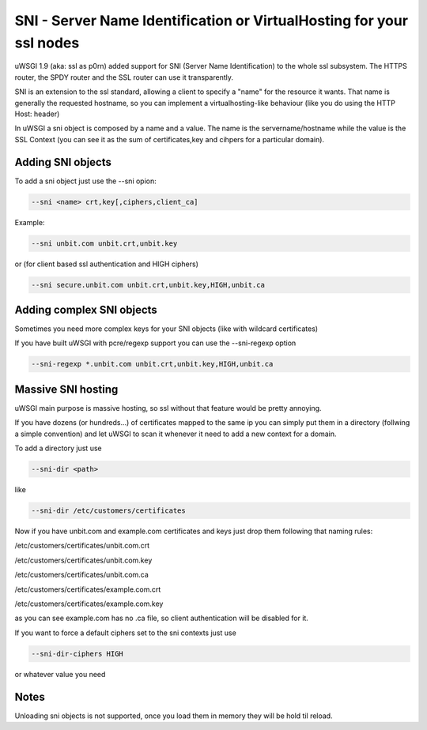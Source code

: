 SNI - Server Name Identification or VirtualHosting for your ssl nodes 
=====================================================================

uWSGI 1.9 (aka: ssl as p0rn) added support for SNI (Server Name Identification) to the whole
ssl subsystem. The HTTPS router, the SPDY router and the SSL router can use it transparently.

SNI is an extension to the ssl standard, allowing a client to specify a "name" for the resource
it wants. That name is generally the requested hostname, so you can implement a virtualhosting-like behaviour
(like you do using the HTTP Host: header)

In uWSGI a sni object is composed by a name and a value. The name is the servername/hostname while the value is the SSL Context
(you can see it as the sum of certificates,key and cihpers for a particular domain).

Adding SNI objects
******************

To add a sni object just use the --sni opion:

.. code-block:: sh

   --sni <name> crt,key[,ciphers,client_ca]

Example:

.. code-block:: sh

   --sni unbit.com unbit.crt,unbit.key

or (for client based ssl authentication and HIGH ciphers)

.. code-block:: sh

   --sni secure.unbit.com unbit.crt,unbit.key,HIGH,unbit.ca

Adding complex SNI objects
**************************

Sometimes you need more complex keys for your SNI objects (like with wildcard certificates)

If you have built uWSGI with pcre/regexp support you can use the --sni-regexp option

.. code-block:: sh

   --sni-regexp *.unbit.com unbit.crt,unbit.key,HIGH,unbit.ca

Massive SNI hosting
*******************

uWSGI main purpose is massive hosting, so ssl without that feature would be pretty annoying.

If you have dozens (or hundreds...) of certificates mapped to the same ip you can simply put them in a directory (follwing a
simple convention) and let uWSGI to scan it whenever it need to add a new context for a domain.

To add a directory just use

.. code-block:: sh

   --sni-dir <path>

like

.. code-block:: sh

   --sni-dir /etc/customers/certificates

Now if you have unbit.com and example.com certificates and keys just drop them following that naming rules:

/etc/customers/certificates/unbit.com.crt

/etc/customers/certificates/unbit.com.key

/etc/customers/certificates/unbit.com.ca

/etc/customers/certificates/example.com.crt

/etc/customers/certificates/example.com.key


as you can see example.com has no .ca file, so client authentication will be disabled for it.

If you want to force a default ciphers set to the sni contexts just use

.. code-block:: sh

   --sni-dir-ciphers HIGH

or whatever value you need

Notes
*****

Unloading sni objects is not supported, once you load them in memory they will be hold til reload.
